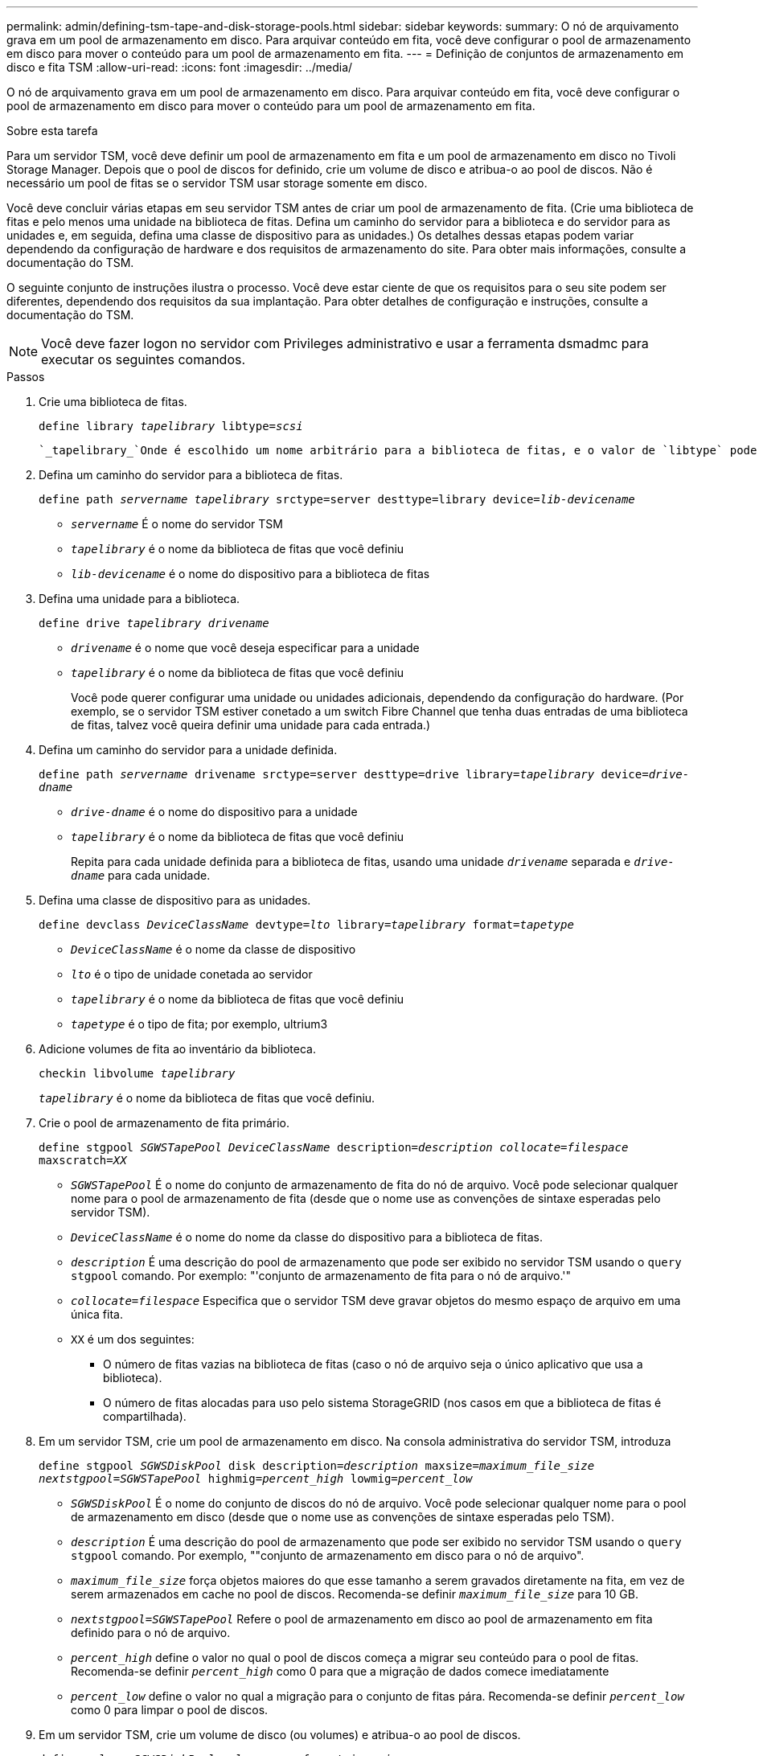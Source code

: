 ---
permalink: admin/defining-tsm-tape-and-disk-storage-pools.html 
sidebar: sidebar 
keywords:  
summary: O nó de arquivamento grava em um pool de armazenamento em disco. Para arquivar conteúdo em fita, você deve configurar o pool de armazenamento em disco para mover o conteúdo para um pool de armazenamento em fita. 
---
= Definição de conjuntos de armazenamento em disco e fita TSM
:allow-uri-read: 
:icons: font
:imagesdir: ../media/


[role="lead"]
O nó de arquivamento grava em um pool de armazenamento em disco. Para arquivar conteúdo em fita, você deve configurar o pool de armazenamento em disco para mover o conteúdo para um pool de armazenamento em fita.

.Sobre esta tarefa
Para um servidor TSM, você deve definir um pool de armazenamento em fita e um pool de armazenamento em disco no Tivoli Storage Manager. Depois que o pool de discos for definido, crie um volume de disco e atribua-o ao pool de discos. Não é necessário um pool de fitas se o servidor TSM usar storage somente em disco.

Você deve concluir várias etapas em seu servidor TSM antes de criar um pool de armazenamento de fita. (Crie uma biblioteca de fitas e pelo menos uma unidade na biblioteca de fitas. Defina um caminho do servidor para a biblioteca e do servidor para as unidades e, em seguida, defina uma classe de dispositivo para as unidades.) Os detalhes dessas etapas podem variar dependendo da configuração de hardware e dos requisitos de armazenamento do site. Para obter mais informações, consulte a documentação do TSM.

O seguinte conjunto de instruções ilustra o processo. Você deve estar ciente de que os requisitos para o seu site podem ser diferentes, dependendo dos requisitos da sua implantação. Para obter detalhes de configuração e instruções, consulte a documentação do TSM.


NOTE: Você deve fazer logon no servidor com Privileges administrativo e usar a ferramenta dsmadmc para executar os seguintes comandos.

.Passos
. Crie uma biblioteca de fitas.
+
`define library _tapelibrary_ libtype=_scsi_`

+
 `_tapelibrary_`Onde é escolhido um nome arbitrário para a biblioteca de fitas, e o valor de `libtype` pode variar dependendo do tipo de biblioteca de fitas.

. Defina um caminho do servidor para a biblioteca de fitas.
+
`define path _servername tapelibrary_ srctype=server desttype=library device=_lib-devicename_`

+
** `_servername_` É o nome do servidor TSM
** `_tapelibrary_` é o nome da biblioteca de fitas que você definiu
** `_lib-devicename_` é o nome do dispositivo para a biblioteca de fitas


. Defina uma unidade para a biblioteca.
+
`define drive _tapelibrary_ _drivename_`

+
** `_drivename_` é o nome que você deseja especificar para a unidade
** `_tapelibrary_` é o nome da biblioteca de fitas que você definiu
+
Você pode querer configurar uma unidade ou unidades adicionais, dependendo da configuração do hardware. (Por exemplo, se o servidor TSM estiver conetado a um switch Fibre Channel que tenha duas entradas de uma biblioteca de fitas, talvez você queira definir uma unidade para cada entrada.)



. Defina um caminho do servidor para a unidade definida.
+
`define path _servername_ drivename srctype=server desttype=drive library=_tapelibrary_ device=_drive-dname_`

+
** `_drive-dname_` é o nome do dispositivo para a unidade
** `_tapelibrary_` é o nome da biblioteca de fitas que você definiu
+
Repita para cada unidade definida para a biblioteca de fitas, usando uma unidade `_drivename_` separada e `_drive-dname_` para cada unidade.



. Defina uma classe de dispositivo para as unidades.
+
`define devclass _DeviceClassName_ devtype=_lto_ library=_tapelibrary_ format=_tapetype_`

+
** `_DeviceClassName_` é o nome da classe de dispositivo
** `_lto_` é o tipo de unidade conetada ao servidor
** `_tapelibrary_` é o nome da biblioteca de fitas que você definiu
** `_tapetype_` é o tipo de fita; por exemplo, ultrium3


. Adicione volumes de fita ao inventário da biblioteca.
+
`checkin libvolume _tapelibrary_`

+
`_tapelibrary_` é o nome da biblioteca de fitas que você definiu.

. Crie o pool de armazenamento de fita primário.
+
`define stgpool _SGWSTapePool_ _DeviceClassName_ description=_description_ _collocate=filespace_ maxscratch=_XX_`

+
** `_SGWSTapePool_` É o nome do conjunto de armazenamento de fita do nó de arquivo. Você pode selecionar qualquer nome para o pool de armazenamento de fita (desde que o nome use as convenções de sintaxe esperadas pelo servidor TSM).
** `_DeviceClassName_` é o nome do nome da classe do dispositivo para a biblioteca de fitas.
** `_description_` É uma descrição do pool de armazenamento que pode ser exibido no servidor TSM usando o `query stgpool` comando. Por exemplo: "'conjunto de armazenamento de fita para o nó de arquivo.'"
** `_collocate=filespace_` Especifica que o servidor TSM deve gravar objetos do mesmo espaço de arquivo em uma única fita.
** `XX` é um dos seguintes:
+
*** O número de fitas vazias na biblioteca de fitas (caso o nó de arquivo seja o único aplicativo que usa a biblioteca).
*** O número de fitas alocadas para uso pelo sistema StorageGRID (nos casos em que a biblioteca de fitas é compartilhada).




. Em um servidor TSM, crie um pool de armazenamento em disco. Na consola administrativa do servidor TSM, introduza
+
`define stgpool _SGWSDiskPool_ disk description=_description_ maxsize=_maximum_file_size nextstgpool=SGWSTapePool_ highmig=_percent_high_ lowmig=_percent_low_`

+
** `_SGWSDiskPool_` É o nome do conjunto de discos do nó de arquivo. Você pode selecionar qualquer nome para o pool de armazenamento em disco (desde que o nome use as convenções de sintaxe esperadas pelo TSM).
** `_description_` É uma descrição do pool de armazenamento que pode ser exibido no servidor TSM usando o `query stgpool` comando. Por exemplo, ""conjunto de armazenamento em disco para o nó de arquivo".
**  `_maximum_file_size_` força objetos maiores do que esse tamanho a serem gravados diretamente na fita, em vez de serem armazenados em cache no pool de discos. Recomenda-se definir `_maximum_file_size_` para 10 GB.
** `_nextstgpool=SGWSTapePool_` Refere o pool de armazenamento em disco ao pool de armazenamento em fita definido para o nó de arquivo.
**  `_percent_high_` define o valor no qual o pool de discos começa a migrar seu conteúdo para o pool de fitas. Recomenda-se definir `_percent_high_` como 0 para que a migração de dados comece imediatamente
**  `_percent_low_` define o valor no qual a migração para o conjunto de fitas pára. Recomenda-se definir `_percent_low_` como 0 para limpar o pool de discos.


. Em um servidor TSM, crie um volume de disco (ou volumes) e atribua-o ao pool de discos.
+
`define volume _SGWSDiskPool_ _volume_name_ formatsize=_size_`

+
** `_SGWSDiskPool_` é o nome do pool de discos.
** `_volume_name_` É o caminho completo para o local do volume (por exemplo, `/var/local/arc/stage6.dsm` ) no servidor TSM onde grava o conteúdo do pool de discos em preparação para transferência para fita.
** `_size_` É o tamanho, em MB, do volume do disco.
+
Por exemplo, para criar um único volume de disco de modo que o conteúdo de um pool de discos preencha uma única fita, defina o valor de tamanho como 200000 quando o volume da fita tiver uma capacidade de 200 GB.

+
No entanto, pode ser desejável criar vários volumes de disco de um tamanho menor, já que o servidor TSM pode gravar em cada volume no pool de discos. Por exemplo, se o tamanho da fita for de 250 GB, crie 25 volumes de disco com um tamanho de 10 GB (10000) cada.

+
O servidor TSM prealoca espaço no diretório para o volume de disco. Isso pode levar algum tempo para ser concluído (mais de três horas para um volume de disco de 200 GB).




